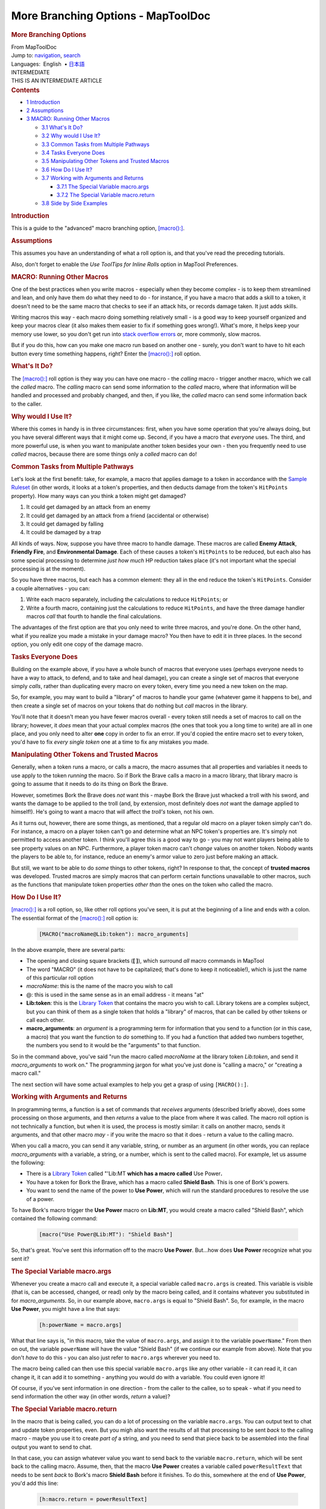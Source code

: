 ===================================
More Branching Options - MapToolDoc
===================================

.. contents::
   :depth: 3
..

.. container:: noprint
   :name: mw-page-base

.. container:: noprint
   :name: mw-head-base

.. container:: mw-body
   :name: content

   .. container:: mw-indicators

   .. rubric:: More Branching Options
      :name: firstHeading
      :class: firstHeading

   .. container:: mw-body-content
      :name: bodyContent

      .. container::
         :name: siteSub

         From MapToolDoc

      .. container::
         :name: contentSub

      .. container:: mw-jump
         :name: jump-to-nav

         Jump to: `navigation <#mw-head>`__, `search <#p-search>`__

      .. container:: mw-content-ltr
         :name: mw-content-text

         .. container:: template_languages

            Languages:  English
             • \ `日本語 <More_Branching_Options/ja>`__\ 

         .. container:: template_intermediate

            | INTERMEDIATE
            | THIS IS AN INTERMEDIATE ARTICLE

         .. container:: toc
            :name: toc

            .. container::
               :name: toctitle

               .. rubric:: Contents
                  :name: contents

            -  `1 Introduction <#Introduction>`__
            -  `2 Assumptions <#Assumptions>`__
            -  `3 MACRO: Running Other
               Macros <#MACRO:_Running_Other_Macros>`__

               -  `3.1 What's It Do? <#What.27s_It_Do.3F>`__
               -  `3.2 Why would I Use It? <#Why_would_I_Use_It.3F>`__
               -  `3.3 Common Tasks from Multiple
                  Pathways <#Common_Tasks_from_Multiple_Pathways>`__
               -  `3.4 Tasks Everyone Does <#Tasks_Everyone_Does>`__
               -  `3.5 Manipulating Other Tokens and Trusted
                  Macros <#Manipulating_Other_Tokens_and_Trusted_Macros>`__
               -  `3.6 How Do I Use It? <#How_Do_I_Use_It.3F>`__
               -  `3.7 Working with Arguments and
                  Returns <#Working_with_Arguments_and_Returns>`__

                  -  `3.7.1 The Special Variable
                     macro.args <#The_Special_Variable_macro.args>`__
                  -  `3.7.2 The Special Variable
                     macro.return <#The_Special_Variable_macro.return>`__

               -  `3.8 Side by Side Examples <#Side_by_Side_Examples>`__

         .. rubric:: Introduction
            :name: introduction

         This is a guide to the "advanced" macro branching option,
         `[macro():] <macro_(roll_option)>`__.

         .. rubric:: Assumptions
            :name: assumptions

         This assumes you have an understanding of what a roll option
         is, and that you've read the preceding tutorials.

         Also, don't forget to enable the *Use ToolTips for Inline
         Rolls* option in MapTool Preferences.

         .. rubric:: MACRO: Running Other Macros
            :name: macro-running-other-macros

         One of the best practices when you write macros - especially
         when they become complex - is to keep them streamlined and
         lean, and only have them do what they need to do - for
         instance, if you have a macro that adds a skill to a token, it
         doesn't need to be the same macro that checks to see if an
         attack hits, or records damage taken. It just adds skills.

         Writing macros this way - each macro doing something relatively
         small - is a good way to keep yourself organized and keep your
         macros clear (it also makes them easier to fix if something
         goes wrong!). What's more, it helps keep your memory use lower,
         so you don't get run into `stack overflow
         errors <Stack_Size>`__ or, more commonly, slow
         macros.

         But if you do this, how can you make one macro run based on
         another one - surely, you don't want to have to hit each button
         every time something happens, right? Enter the
         `[macro():] <macro_(roll_option)>`__ roll option.

         .. rubric:: What's It Do?
            :name: whats-it-do

         The `[macro():] <macro_(roll_option)>`__ roll
         option is they way you can have one macro - the *calling* macro
         - trigger another macro, which we call the *called* macro. The
         *calling* macro can send some information to the *called*
         macro, where that information will be handled and processed and
         probably changed, and then, if you like, the *called* macro can
         send some information back to the caller.

         .. rubric:: Why would I Use It?
            :name: why-would-i-use-it

         Where this comes in handy is in three circumstances: first,
         when you have some operation that you're always doing, but you
         have several different ways that it might come up. Second, if
         you have a macro that *everyone* uses. The third, and more
         powerful use, is when you want to manipulate another token
         besides your own - then you frequently need to use *called*
         macros, because there are some things only a *called* macro can
         do!

         .. rubric:: Common Tasks from Multiple Pathways
            :name: common-tasks-from-multiple-pathways

         Let's look at the first benefit: take, for example, a macro
         that applies damage to a token in accordance with the `Sample
         Ruleset <Sample_Ruleset>`__ (in other words, it
         looks at a token's properties, and then deducts damage from the
         token's ``HitPoints`` property). How many ways can you think a
         token might get damaged?

         #. It could get damaged by an attack from an enemy
         #. It could get damaged by an attack from a friend (accidental
            or otherwise)
         #. It could get damaged by falling
         #. It could be damaged by a trap

         All kinds of ways. Now, suppose you have three macro to handle
         damage. These macros are called **Enemy Attack**, **Friendly
         Fire**, and **Environmental Damage**. Each of these causes a
         token's ``HitPoints`` to be reduced, but each also has some
         special processing to determine *just how much* HP reduction
         takes place (it's not important what the special processing is
         at the moment).

         So you have three macros, but each has a common element: they
         all in the end reduce the token's ``HitPoints``. Consider a
         couple alternatives - you can:

         #. Write each macro separately, including the calculations to
            reduce ``HitPoints``; or
         #. Write a fourth macro, containing just the calculations to
            reduce ``HitPoints``, and have the three damage handler
            macros *call* that fourth to handle the final calculations.

         The advantages of the first option are that you only need to
         write three macros, and you're done. On the other hand, what if
         you realize you made a mistake in your damage macro? You then
         have to edit it in three places. In the second option, you only
         edit one copy of the damage macro.

         .. rubric:: Tasks Everyone Does
            :name: tasks-everyone-does

         Building on the example above, if you have a whole bunch of
         macros that everyone uses (perhaps everyone needs to have a way
         to attack, to defend, and to take and heal damage), you can
         create a single set of macros that everyone simply *calls*,
         rather than duplicating every macro on every token, every time
         you need a new token on the map.

         So, for example, you may want to build a "library" of macros to
         handle your game (whatever game it happens to be), and then
         create a single set of macros on your tokens that do nothing
         but *call* macros in the library.

         You'll note that it doesn't mean you have fewer macros overall
         - every token still needs a set of macros to call on the
         library; however, it *does* mean that your actual complex
         macros (the ones that took you a long time to write) are all in
         one place, and you only need to alter **one** copy in order to
         fix an error. If you'd copied the entire macro set to every
         token, you'd have to fix *every single token* one at a time to
         fix any mistakes you made.

         .. rubric:: Manipulating Other Tokens and Trusted Macros
            :name: manipulating-other-tokens-and-trusted-macros

         Generally, when a token runs a macro, or calls a macro, the
         macro assumes that all properties and variables it needs to use
         apply to the token *running* the macro. So if Bork the Brave
         calls a macro in a macro library, that library macro is going
         to assume that it needs to do its thing on Bork the Brave.

         However, sometimes Bork the Brave does *not* want this - maybe
         Bork the Brave just whacked a troll with his sword, and wants
         the damage to be applied to the troll (and, by extension, most
         definitely does *not* want the damage applied to himself!).
         He's going to want a macro that will affect the *troll's*
         token, not his own.

         As it turns out, however, there are some things, as mentioned,
         that a regular old macro on a player token simply can't do. For
         instance, a macro on a player token can't go and determine what
         an NPC token's properties are. It's simply not permitted to
         access another token. I think you'll agree this is a good way
         to go - you may not want players being able to see property
         values on an NPC. Furthermore, a player token macro can't
         *change* values on another token. Nobody wants the players to
         be able to, for instance, reduce an enemy's armor value to zero
         just before making an attack.

         But still, we want to be able to do *some* things to other
         tokens, right? In response to that, the concept of **trusted
         macros** was developed. Trusted macros are simply macros that
         can perform certain functions unavailable to other macros, such
         as the functions that manipulate token properties *other than*
         the ones on the token who called the macro.

         .. rubric:: How Do I Use It?
            :name: how-do-i-use-it

         `[macro():] <macro_(roll_option)>`__ is a roll
         option, so, like other roll options you've seen, it is put at
         the beginning of a line and ends with a colon. The essential
         format of the
         `[macro():] <macro_(roll_option)>`__ roll option
         is:

            .. container:: mw-geshi mw-code mw-content-ltr

               .. container:: mtmacro source-mtmacro

                  .. code-block:: none

                     [MACRO("macroName@Lib:token"): macro_arguments]

         In the above example, there are several parts:

         -  The opening and closing square brackets (**[ ]**), which
            surround *all* macro commands in MapTool
         -  The word "MACRO" (it does not have to be capitalized; that's
            done to keep it noticeable!), which is just the name of this
            particular roll option
         -  *macroName*: this is the name of the macro you wish to call
         -  @: this is used in the same sense as in an email address -
            it means "at"
         -  **Lib:token**: this is the `Library
            Token <Library_Token>`__ that contains the
            macro you wish to call. Library tokens are a complex
            subject, but you can think of them as a single token that
            holds a "library" of macros, that can be called by other
            tokens or call each other.
         -  **macro_arguments**: an *argument* is a programming term for
            information that you send to a function (or in this case, a
            macro) that you want the function to *do* something to. If
            you had a function that added two numbers together, the
            numbers you send to it would be the "arguments" to that
            function.

         So in the command above, you've said "run the macro called
         *macroName* at the library token *Lib:token*, and send it
         *macro_arguments* to work on." The programming jargon for what
         you've just done is "calling a macro," or "creating a macro
         call."

         The next section will have some actual examples to help you get
         a grasp of using ``[MACRO():]``.

         .. rubric:: Working with Arguments and Returns
            :name: working-with-arguments-and-returns

         In programming terms, a function is a set of commands that
         *receives* arguments (described briefly above), does some
         processing on those arguments, and then *returns* a value to
         the place from where it was called. The macro roll option is
         not technically a function, but when it is used, the process is
         mostly similar: it calls on another macro, sends it arguments,
         and that other macro *may* - if you write the macro so that it
         does - return a value to the calling macro.

         When you call a macro, you can send it any variable, string, or
         number as an argument (in other words, you can replace
         *macro_arguments* with a variable, a string, or a number, which
         is sent to the called macro). For example, let us assume the
         following:

         -  There is a `Library Token <Library_Token>`__
            called "'Lib:MT **which has a macro called** Use
            Power\ **.**
         -  You have a token for Bork the Brave, which has a macro
            called **Shield Bash**. This is one of Bork's powers.
         -  You want to send the name of the power to **Use Power**,
            which will run the standard procedures to resolve the use of
            a power.

         To have Bork's macro trigger the **Use Power** macro on
         **Lib:MT**, you would create a macro called "Shield Bash",
         which contained the following command:

            .. container:: mw-geshi mw-code mw-content-ltr

               .. container:: mtmacro source-mtmacro

                  .. code-block:: none

                     [macro("Use Power@Lib:MT"): "Shield Bash"]

         So, that's great. You've sent this information off to the macro
         **Use Power**. But...how does **Use Power** recognize what you
         sent it?

         .. rubric:: The Special Variable macro.args
            :name: the-special-variable-macro.args

         Whenever you create a macro call and execute it, a special
         variable called ``macro.args`` is created. This variable is
         visible (that is, can be accessed, changed, or read) only by
         the macro being called, and it contains whatever you
         substituted in for *macro_arguments*. So, in our example above,
         ``macro.args`` is equal to "Shield Bash". So, for example, in
         the macro **Use Power**, you might have a line that says:

            .. container:: mw-geshi mw-code mw-content-ltr

               .. container:: mtmacro source-mtmacro

                  .. code-block:: none

                     [h:powerName = macro.args]

         What that line says is, "in this macro, take the value of
         ``macro.args``, and assign it to the variable ``powerName``."
         From then on out, the variable ``powerName`` will have the
         value "Shield Bash" (if we continue our example from above).
         Note that you don't *have* to do this - you can also just refer
         to ``macro.args`` wherever you need to.

         The macro being called can then use this special variable
         ``macro.args`` like any other variable - it can read it, it can
         change it, it can add it to something - anything you would do
         with a variable. You could even ignore it!

         Of course, if you've sent information in one direction - from
         the caller to the callee, so to speak - what if you need to
         send information the other way (in other words, *return* a
         value)?

         .. rubric:: The Special Variable macro.return
            :name: the-special-variable-macro.return

         In the macro that is being called, you can do a lot of
         processing on the variable ``macro.args``. You can output text
         to chat and update token properties, even. But you migh also
         want the results of all that processing to be sent *back* to
         the calling macro - maybe you use it to create *part of* a
         string, and you need to send that piece back to be assembled
         into the final output you want to send to chat.

         In that case, you can assign whatever value you want to send
         back to the variable ``macro.return``, which will be sent back
         to the calling macro. Assume, then, that the macro **Use
         Power** creates a variable called ``powerResultText`` that
         needs to be sent *back* to Bork's macro **Shield Bash** before
         it finishes. To do this, somewhere at the end of **Use Power**,
         you'd add this line:

            .. container:: mw-geshi mw-code mw-content-ltr

               .. container:: mtmacro source-mtmacro

                  .. code-block:: none

                     [h:macro.return = powerResultText]

         You've said in that line that the special variable
         ``macro.return`` will be equal to whatever ``powerResultText``
         is set to, and **Shield Bash** can then use the variable
         ``macro.return`` for further processing.

         .. rubric:: Side by Side Examples
            :name: side-by-side-examples

         The examples below are the two macros discussed above, side by
         side, to illustrate the use of macro calls and the
         ``macro.args`` and ``macro.return`` variables. Make sure to
         check out the `Sample Ruleset <Sample_Ruleset>`__
         if you're not familiar with some of the various game terms.
         Also, note that these are not *complete* macros that include
         all of the possible classes and powers in the game, but a
         sampling to illustrate the use of ``[MACRO():]``.

         +-----------------------------------+-----------------------------------+
         | Shield Bash Macro                 | Use Power Macro                   |
         +===================================+===================================+
         | .. container::                    | .. container::                    |
         | mw-geshi mw-code mw-content-ltr   | mw-geshi mw-code mw-content-ltr   |
         |                                   |                                   |
         |    .. container::                 |    .. container::                 |
         |    mtmacro source-mtmacro         |    mtmacro source-mtmacro         |
         |                                   |                                   |
         |       #. .. code-block:: none            |       #. .. code-block:: none            |
         |                                   |                                   |
         |             <!-- Call the Use Pow |             <!-- Receive macro ar |
         | er macro -->                      | guments -->                       |
         |                                   |                                   |
         |       #. .. code-block:: none            |       #. .. code-block:: none            |
         |                                   |                                   |
         |                                   |             [h:powerName = macro. |
         |                                   | args]                             |
         |       #. .. code-block:: none            |                                   |
         |                                   |       #. .. code-block:: none            |
         |             [MACRO("Use Power@Lib |                                   |
         | :MT"): "Shield Bash"]             |                                   |
         |                                   |                                   |
         |       #. .. code-block:: none            |       #. .. code-block:: none            |
         |                                   |                                   |
         |                                   |             <!-- Do a switch to f |
         |                                   | ind the power's Attack Bonus -->  |
         |       #. .. code:: de2            |                                   |
         |                                   |       #. .. code:: de2            |
         |             <!-- Receive the vari |                                   |
         | able macro.return after Use Power |             [h,switch(powerName): |
         |  has finished processing.-->      |                                   |
         |                                   |       #. .. code-block:: none            |
         |       #. .. code-block:: none            |                                   |
         |                                   |             case "Sword": attackB |
         |                                   | onus = 2;                         |
         |                                   |                                   |
         |       #. .. code-block:: none            |       #. .. code-block:: none            |
         |                                   |                                   |
         |             [h:hitValue = macro.r |             case "Bow":  attackBo |
         | eturn]                            | nus = 0;                          |
         |                                   |                                   |
         |       #. .. code-block:: none            |       #. .. code-block:: none            |
         |                                   |                                   |
         |                                   |             case "Shield Bash": a |
         |                                   | ttackBonus = -1;]                 |
         |       #. .. code-block:: none            |                                   |
         |                                   |       #. .. code-block:: none            |
         |             <!-- Use IF to check  |                                   |
         | the value of hitValue, and choose |                                   |
         |  an option -->                    |                                   |
         |                                   |       #. .. code:: de2            |
         |       #. .. code:: de2            |                                   |
         |                                   |             <!--Make the Attack R |
         |                                   | oll-->                            |
         |                                   |                                   |
         |       #. .. code-block:: none            |       #. .. code-block:: none            |
         |                                   |                                   |
         |             [h,if(hitValue == 1), |                                   |
         | CODE:                             |                                   |
         |                                   |       #. .. code-block:: none            |
         |       #. .. code-block:: none            |                                   |
         |                                   |             [h:attackRoll = 1d20  |
         |             {                     | + Strength + attackBonus]         |
         |                                   |                                   |
         |       #. .. code-block:: none            |       #. .. code-block:: none            |
         |                                   |                                   |
         |               [damageRoll = floor |                                   |
         | ((1d6+Strength)/2)]               |                                   |
         |                                   |       #. .. code-block:: none            |
         |       #. .. code-block:: none            |                                   |
         |                                   |             <!-- Check to see if  |
         |               [special = "Roll 1d | the attack succeeds (a roll of 15 |
         | 6. On a 4 or better, the foe is s |  or higher is a hit) -->          |
         | tunned for three rounds."]        |                                   |
         |                                   |       #. .. code:: de2            |
         |       #. .. code:: de2            |                                   |
         |                                   |                                   |
         |             };                    |                                   |
         |                                   |       #. .. code-block:: none            |
         |       #. .. code-block:: none            |                                   |
         |                                   |             [h,if(attackRoll >= 1 |
         |             {                     | 5),CODE:                          |
         |                                   |                                   |
         |       #. .. code-block:: none            |       #. .. code-block:: none            |
         |                                   |                                   |
         |               [damageRoll = "None |             {                     |
         | "]                                |                                   |
         |                                   |       #. .. code-block:: none            |
         |       #. .. code-block:: none            |                                   |
         |                                   |               [successText = "a s |
         |               [special = "No spec | uccess!"]                         |
         | ial effect."]                     |                                   |
         |                                   |       #. .. code-block:: none            |
         |       #. .. code-block:: none            |                                   |
         |                                   |               [hit = 1]           |
         |             }]                    |                                   |
         |                                   |       #. .. code:: de2            |
         |       #. .. code:: de2            |                                   |
         |                                   |             };                    |
         |                                   |                                   |
         |                                   |       #. .. code-block:: none            |
         |       #. .. code-block:: none            |                                   |
         |                                   |             {                     |
         |             <!-- Display the Dama |                                   |
         | ge result and special effect -->  |       #. .. code-block:: none            |
         |                                   |                                   |
         |       #. .. code-block:: none            |               [successText = "a f |
         |                                   | ailure."]                         |
         |                                   |                                   |
         |                                   |       #. .. code-block:: none            |
         |       #. .. code-block:: none            |                                   |
         |                                   |               [hit = 0]           |
         |             <b>Damage: </b> [r:da |                                   |
         | mageRoll]<br>                     |       #. .. code-block:: none            |
         |                                   |                                   |
         |       #. .. code-block:: none            |             }]                    |
         |                                   |                                   |
         |             <b>Special: </b> [r:s |       #. .. code:: de2            |
         | pecial]                           |                                   |
         |                                   |                                   |
         |                                   |                                   |
         |                                   |       #. .. code-block:: none            |
         |                                   |                                   |
         |                                   |             <!--Display the attac |
         |                                   | k result and the success, and the |
         |                                   | n send                            |
         |                                   |                                   |
         |                                   |       #. .. code-block:: none            |
         |                                   |                                   |
         |                                   |              back the success inf |
         |                                   | o for final processing-->         |
         |                                   |                                   |
         |                                   |       #. .. code-block:: none            |
         |                                   |                                   |
         |                                   |                                   |
         |                                   |                                   |
         |                                   |       #. .. code-block:: none            |
         |                                   |                                   |
         |                                   |             The [r:powerName] att |
         |                                   | ack is [r:successText].<br>       |
         |                                   |                                   |
         |                                   |       #. .. code:: de2            |
         |                                   |                                   |
         |                                   |             [h:macro.return=hit]  |
         +-----------------------------------+-----------------------------------+

         .. container:: template_languages

            Languages:  English
             • \ `日本語 <More_Branching_Options/ja>`__\ 

      .. container:: printfooter

         Retrieved from
         "http://lmwcs.com/maptool/index.php?title=More_Branching_Options&oldid=5698"

